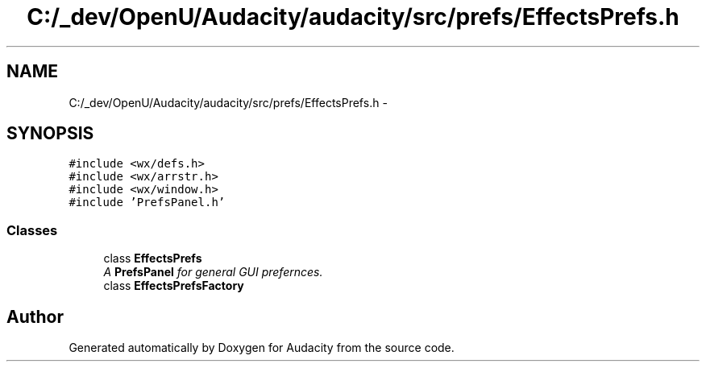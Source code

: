 .TH "C:/_dev/OpenU/Audacity/audacity/src/prefs/EffectsPrefs.h" 3 "Thu Apr 28 2016" "Audacity" \" -*- nroff -*-
.ad l
.nh
.SH NAME
C:/_dev/OpenU/Audacity/audacity/src/prefs/EffectsPrefs.h \- 
.SH SYNOPSIS
.br
.PP
\fC#include <wx/defs\&.h>\fP
.br
\fC#include <wx/arrstr\&.h>\fP
.br
\fC#include <wx/window\&.h>\fP
.br
\fC#include 'PrefsPanel\&.h'\fP
.br

.SS "Classes"

.in +1c
.ti -1c
.RI "class \fBEffectsPrefs\fP"
.br
.RI "\fIA \fBPrefsPanel\fP for general GUI prefernces\&. \fP"
.ti -1c
.RI "class \fBEffectsPrefsFactory\fP"
.br
.in -1c
.SH "Author"
.PP 
Generated automatically by Doxygen for Audacity from the source code\&.
